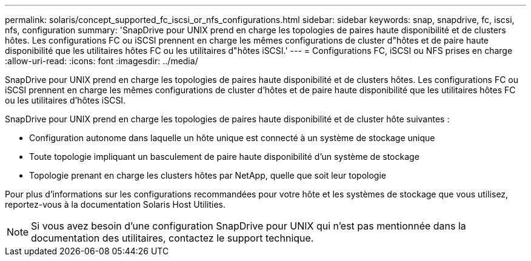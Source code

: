 ---
permalink: solaris/concept_supported_fc_iscsi_or_nfs_configurations.html 
sidebar: sidebar 
keywords: snap, snapdrive, fc, iscsi, nfs, configuration 
summary: 'SnapDrive pour UNIX prend en charge les topologies de paires haute disponibilité et de clusters hôtes. Les configurations FC ou iSCSI prennent en charge les mêmes configurations de cluster d"hôtes et de paire haute disponibilité que les utilitaires hôtes FC ou les utilitaires d"hôtes iSCSI.' 
---
= Configurations FC, iSCSI ou NFS prises en charge
:allow-uri-read: 
:icons: font
:imagesdir: ../media/


[role="lead"]
SnapDrive pour UNIX prend en charge les topologies de paires haute disponibilité et de clusters hôtes. Les configurations FC ou iSCSI prennent en charge les mêmes configurations de cluster d'hôtes et de paire haute disponibilité que les utilitaires hôtes FC ou les utilitaires d'hôtes iSCSI.

SnapDrive pour UNIX prend en charge les topologies de paires haute disponibilité et de cluster hôte suivantes :

* Configuration autonome dans laquelle un hôte unique est connecté à un système de stockage unique
* Toute topologie impliquant un basculement de paire haute disponibilité d'un système de stockage
* Topologie prenant en charge les clusters hôtes par NetApp, quelle que soit leur topologie


Pour plus d'informations sur les configurations recommandées pour votre hôte et les systèmes de stockage que vous utilisez, reportez-vous à la documentation Solaris Host Utilities.


NOTE: Si vous avez besoin d'une configuration SnapDrive pour UNIX qui n'est pas mentionnée dans la documentation des utilitaires, contactez le support technique.
